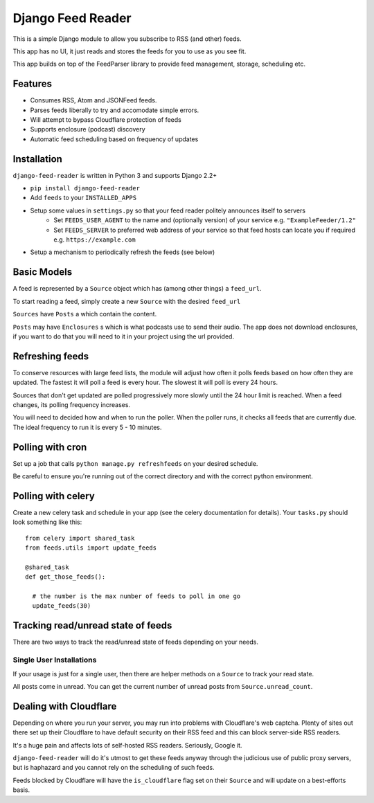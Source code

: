 Django Feed Reader
==================

This is a simple Django module to allow you subscribe to RSS (and other) feeds.

This app has no UI, it just reads and stores the feeds for you to use as you see fit.

This app builds on top of the FeedParser library to provide feed management, storage, scheduling etc.

Features
--------

* Consumes RSS, Atom and JSONFeed feeds.
* Parses feeds liberally to try and accomodate simple errors.
* Will attempt to bypass Cloudflare protection of feeds
* Supports enclosure (podcast) discovery
* Automatic feed scheduling based on frequency of updates


Installation
------------

``django-feed-reader`` is written in Python 3 and supports Django 2.2+

- ``pip install django-feed-reader``
- Add ``feeds`` to your ``INSTALLED_APPS``
- Setup some values in ``settings.py`` so that your feed reader politely announces itself to servers
   - Set ``FEEDS_USER_AGENT`` to the name and (optionally version) of your service e.g. ``"ExampleFeeder/1.2"``
   - Set ``FEEDS_SERVER`` to preferred web address of your service so that feed hosts can locate you if required e.g. ``https://example.com``
- Setup a mechanism to periodically refresh the feeds (see below)

Basic Models
------------

A feed is represented by a ``Source`` object which has (among other things) a ``feed_url``.

To start reading a feed, simply create a new ``Source`` with the desired ``feed_url``

``Sources`` have ``Posts`` a which contain the content.

``Posts`` may have ``Enclosures`` s which is what podcasts use to send their audio.  The app does not download enclosures, if you want to do that you will need to it in your project using the url provided.


Refreshing feeds
----------------

To conserve resources with large feed lists, the module will adjust how often it polls feeds based on how often they are updated.  The fastest it will poll a feed is every hour. The slowest it will poll is every 24 hours.

Sources that don't get updated are polled progressively more slowly until the 24 hour limit is reached.  When a feed changes, its polling frequency increases.

You will need to decided how and when to run the poller.  When the poller runs, it checks all feeds that are currently due.  The ideal frequency to run it is every 5 - 10 minutes.

Polling with cron
-----------------

Set up a job that calls ``python manage.py refreshfeeds`` on your desired schedule.

Be careful to ensure you're running out of the correct directory and with the correct python environment.

Polling with celery
-------------------

Create a new celery task and schedule in your app (see the celery documentation for details).  Your ``tasks.py`` should look something like this:

::

  from celery import shared_task
  from feeds.utils import update_feeds

  @shared_task
  def get_those_feeds():

    # the number is the max number of feeds to poll in one go
    update_feeds(30)


Tracking read/unread state of feeds
-----------------------------------

There are two ways to track the read/unread state of feeds depending on your needs.


Single User Installations
^^^^^^^^^^^^^^^^^^^^^^^^^

If your usage is just for a single user, then there are helper methods on a ``Source``
to track your read state.

All posts come in unread.  You can get the current number of unread posts from
``Source.unread_count``.







Dealing with Cloudflare
-----------------------

Depending on where you run your server, you may run into problems with Cloudflare's web captcha.  Plenty of sites out there set up their Cloudflare to have default security on their RSS feed and this can block server-side RSS readers.

It's a huge pain and affects lots of self-hosted RSS readers. Seriously, Google it.

``django-feed-reader`` will do it's utmost to get these feeds anyway through the judicious use of public proxy servers, but is haphazard and you cannot rely on the scheduling of such feeds.

Feeds blocked by Cloudflare will have the ``is_cloudflare`` flag set on their ``Source`` and will update on a best-efforts basis.

